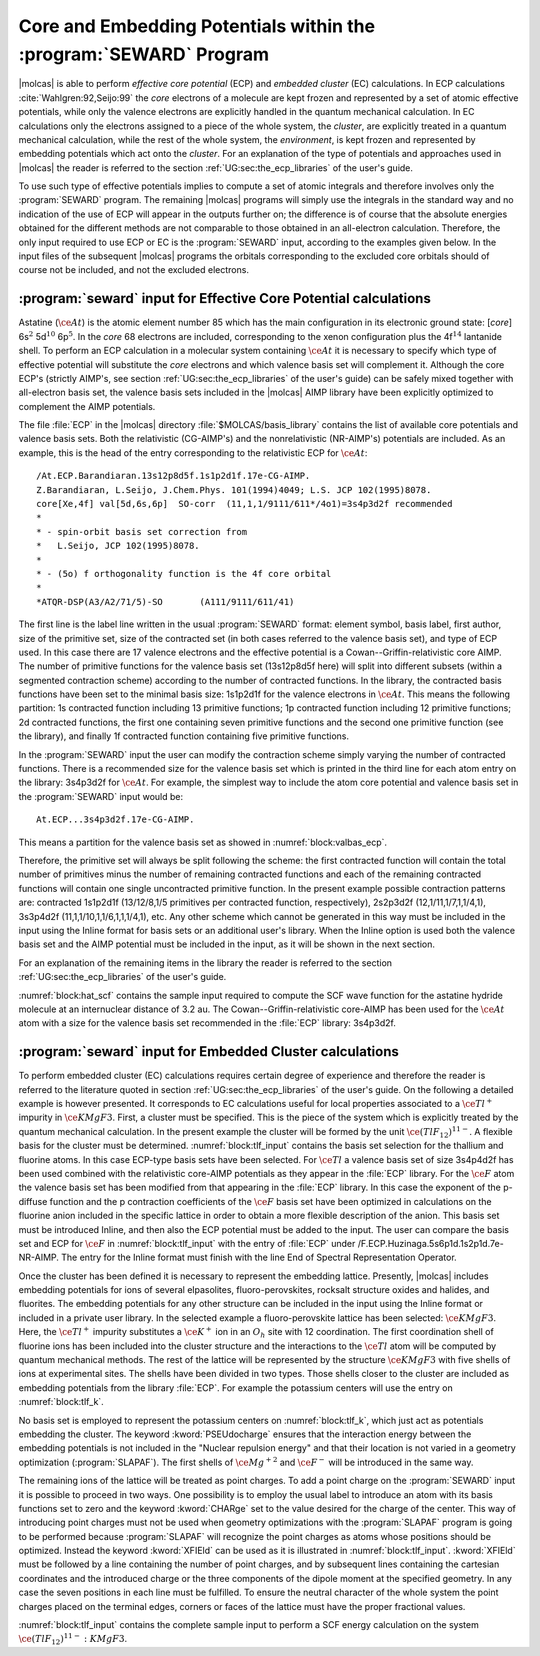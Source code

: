 .. index::
   single: ECP
   single: Pseudopotentials
   single: Embedding potentials
   single: SEWARD; ECP
   single: SEWARD; Pseudopotentials
   single: SEWARD; Embedding potentials
   single: SEWARD; Core potentials
   single: Core; Core potentials
   single: Integrals; Core potentials

.. _TUT\:sec\:ecp:

Core and Embedding Potentials within the :program:`SEWARD` Program
==================================================================

.. only:: html

  .. contents::
     :local:
     :backlinks: none

|molcas| is able to perform *effective core potential* (ECP)
and *embedded cluster* (EC) calculations.
In ECP calculations :cite:`Wahlgren:92,Seijo:99`
the *core* electrons of a molecule are kept frozen and represented by a set of atomic
effective potentials, while only the valence electrons are explicitly handled
in the quantum mechanical calculation. In EC calculations only the electrons
assigned to a piece of the whole system, the *cluster*, are explicitly
treated in a quantum mechanical calculation, while the rest of the whole
system, the *environment*, is kept frozen and represented by embedding
potentials which act onto the *cluster*. For an explanation of the
type of potentials and approaches used in |molcas| the reader is referred
to the section :ref:`UG:sec:the_ecp_libraries` of the user's guide.

To use such type of effective potentials implies to compute a set
of atomic integrals and therefore involves only the :program:`SEWARD` program.
The remaining |molcas| programs will simply use the integrals in the
standard way and no indication of the use of ECP will appear in the
outputs further on; the difference is of course that the absolute energies
obtained for the different methods are not comparable to those obtained
in an all-electron calculation. Therefore, the only input required to
use ECP or EC is the :program:`SEWARD` input, according to the examples
given below. In the input files of the subsequent |molcas| programs the
orbitals corresponding to the excluded core orbitals should of course not be
included, and not the excluded electrons.

:program:`seward` input for Effective Core Potential calculations
-----------------------------------------------------------------

Astatine (:math:`\ce{At}`) is the atomic element number 85 which has the main configuration
in its electronic ground state: [*core*] 6s\ :math:`^2` 5d\ :math:`^{10}` 6p\ :math:`^5`. In the
*core* 68 electrons are included, corresponding to the xenon configuration
plus the 4f\ :math:`^{14}` lantanide shell. To perform an ECP calculation in a
molecular system containing :math:`\ce{At}` it is necessary to specify which type of
effective potential will substitute the *core* electrons and which valence
basis set will complement it. Although the core ECP's (strictly AIMP's, see
section :ref:`UG:sec:the_ecp_libraries` of the user's guide) can be safely
mixed together with all-electron basis set, the valence basis sets included
in the |molcas| AIMP library have been explicitly optimized to complement the
AIMP potentials.

.. index::
   single: Relativistic effect; Core potentials

The file :file:`ECP` in the |molcas| directory :file:`$MOLCAS/basis_library` contains the
list of available core potentials and valence basis sets. Both the relativistic
(CG-AIMP's) and the nonrelativistic (NR-AIMP's) potentials are included. As an
example, this is the head of the entry corresponding to the relativistic ECP
for :math:`\ce{At}`: ::

  /At.ECP.Barandiaran.13s12p8d5f.1s1p2d1f.17e-CG-AIMP.
  Z.Barandiaran, L.Seijo, J.Chem.Phys. 101(1994)4049; L.S. JCP 102(1995)8078.
  core[Xe,4f] val[5d,6s,6p]  SO-corr  (11,1,1/9111/611*/4o1)=3s4p3d2f recommended
  *
  * - spin-orbit basis set correction from
  *   L.Seijo, JCP 102(1995)8078.
  *
  * - (5o) f orthogonality function is the 4f core orbital
  *
  *ATQR-DSP(A3/A2/71/5)-SO       (A111/9111/611/41)

The first line is the label line written in the usual :program:`SEWARD` format:
element symbol, basis label, first author, size of the primitive set, size
of the contracted set (in both cases referred to the valence basis set), and
type of ECP used. In this case there are 17 valence electrons and the
effective potential is a Cowan--Griffin-relativistic core AIMP. The number of
primitive functions for the valence basis set (13s12p8d5f here) will split
into different subsets (within a segmented contraction scheme) according to
the number of contracted functions. In the library, the contracted
basis functions have been set to the minimal basis size: 1s1p2d1f for the
valence electrons in :math:`\ce{At}`. This means the following partition: 1s contracted
function including 13 primitive functions; 1p contracted function including
12 primitive functions; 2d contracted functions, the first one containing
seven primitive functions and the second one primitive function
(see the library), and finally 1f contracted function containing five
primitive functions.

In the :program:`SEWARD` input the user can modify the contraction scheme
simply varying the number of contracted functions. There is a recommended size
for the valence basis set which is printed in the third line for each atom entry
on the library: 3s4p3d2f for :math:`\ce{At}`. For example, the simplest way to include the
atom core potential and valence basis set in the :program:`SEWARD` input would
be: ::

  At.ECP...3s4p3d2f.17e-CG-AIMP.

This means a partition for the valence basis set as showed in
:numref:`block:valbas_ecp`.

.. code-block:: none
   :caption: Partition of a valence basis set using the ECP's library
   :name: block:valbas_ecp

   Basis set:AT.ECP...3S4P3D2F.17E-CG-AIMP.

                    Type
                     s
             No.      Exponent    Contraction Coefficients
              1   .133037396D+07  -.000154   .000000   .000000
              2   .993126141D+05  -.001030   .000000   .000000
              3   .128814005D+05  -.005278   .000000   .000000
              4   .247485916D+04  -.014124   .000000   .000000
              5   .214733934D+03   .069168   .000000   .000000
              6   .111579706D+03   .020375   .000000   .000000
              7   .370830653D+02  -.259246   .000000   .000000
              8   .113961072D+02   .055751   .000000   .000000
              9   .709430236D+01   .649870   .000000   .000000
             10   .448517638D+01  -.204733   .000000   .000000
             11   .157439587D+01  -.924035   .000000   .000000
             12   .276339384D+00   .000000  1.000000   .000000
             13   .108928284D+00   .000000   .000000  1.000000

                    Type
                     p
             No.      Exponent    Contraction Coefficients
             14   .608157825D+04   .000747   .000000   .000000   .000000
             15   .128559298D+04   .009304   .000000   .000000   .000000
             16   .377428675D+03   .026201   .000000   .000000   .000000
             17   .552551834D+02  -.087130   .000000   .000000   .000000
             18   .233740022D+02  -.044778   .000000   .000000   .000000
             19   .152762905D+02   .108761   .000000   .000000   .000000
             20   .838467359D+01   .167650   .000000   .000000   .000000
             21   .234820847D+01  -.290968   .000000   .000000   .000000
             22   .119926577D+01  -.237719   .000000   .000000   .000000
             23   .389521915D+00   .000000  1.000000   .000000   .000000
             24   .170352883D+00   .000000   .000000  1.000000   .000000
             25   .680660800D-01   .000000   .000000   .000000  1.000000

                    Type
                     d
             No.      Exponent    Contraction Coefficients
             26   .782389711D+03   .007926   .000000   .000000
             27   .225872717D+03   .048785   .000000   .000000
             28   .821302011D+02   .109617   .000000   .000000
             29   .173902999D+02  -.139021   .000000   .000000
             30   .104111329D+02  -.241043   .000000   .000000
             31   .195037661D+01   .646388   .000000   .000000
             32   .689437556D+00   .000000  1.000000   .000000
             33   .225000000D+00   .000000   .000000  1.000000

                    Type
                     f
             No.      Exponent    Contraction Coefficients
             34   .115100000D+03   .065463   .000000
             35   .383200000D+02   .270118   .000000
             36   .151600000D+02   .468472   .000000
             37   .622900000D+01   .387073   .000000
             38   .242100000D+01   .000000  1.000000

Therefore, the primitive set will always be split following the scheme:
the first contracted function will contain the total number of primitives
minus the number of remaining contracted functions and each of the
remaining contracted functions will contain one single uncontracted
primitive function. In the present example possible contraction patterns
are: contracted 1s1p2d1f (13/12/8,1/5 primitives per contracted function, respectively),
2s2p3d2f (12,1/11,1/7,1,1/4,1), 3s3p4d2f (11,1,1/10,1,1/6,1,1,1/4,1), etc.
Any other scheme which cannot be generated in this way must be included in
the input using the Inline format for basis sets or an additional user's library.
When the Inline option is
used both the valence basis set and the AIMP potential must be included in
the input, as it will be shown in the next section.

For an explanation of the remaining items in the library the reader is referred
to the section :ref:`UG:sec:the_ecp_libraries` of the user's guide.

:numref:`block:hat_scf` contains the sample input required to compute the
SCF wave function for the astatine hydride molecule at an internuclear
distance of 3.2 au.
The Cowan--Griffin-relativistic core-AIMP has been
used for the :math:`\ce{At}` atom with a size for the valence basis set recommended in the
:file:`ECP` library: 3s4p3d2f.

.. extractcode-block:: none
   :filename: advanced/ECP.HAt.input
   :caption: Sample input required by SEWARD and SCF programs to compute the SCF
             wave function of :math:`\ce{HAt}` using a relativistic ECP
   :name: block:hat_scf

   &GATEWAY
   Title
   HAt molecule using 17e-Cowan-Griffin-relativistic core-AIMP
   coord
   2
   coordinates in bohr
   At 0 0 0
   H  0 0 3.2
   group
   X Y
   Basis set
   H.ano-l-vtzp
   Basis set
   At.ECP...3s4p3d2f.17e-CG-AIMP.
   &SEWARD
   &SCF
   Title
    HAt g.s. (At-val=5d,6s,6p)
   Occupied
    4 2 2 1

.. index::
   single: Embedded clusters
   single: Lattice

:program:`seward` input for Embedded Cluster calculations
---------------------------------------------------------

To perform embedded cluster (EC) calculations requires certain degree
of experience and therefore the reader is referred to the literature
quoted in section :ref:`UG:sec:the_ecp_libraries` of the user's guide.
On the following a detailed example is however presented.
It corresponds to EC calculations useful for local properties
associated to a :math:`\ce{Tl^+}` impurity in :math:`\ce{KMgF3}`. First, a cluster must be
specified. This is the piece of the system which is explicitly treated by the
quantum mechanical calculation. In the present example the cluster will be
formed by the unit :math:`\ce{(TlF_{12})^{11-}}`. A flexible basis for the cluster must be
determined. :numref:`block:tlf_input` contains the basis set selection
for the thallium and fluorine atoms. In this case ECP-type basis sets
have been selected. For :math:`\ce{Tl}` a valence basis set of size 3s4p4d2f has
been used combined with the relativistic core-AIMP potentials as they
appear in the :file:`ECP` library. For the :math:`\ce{F}` atom the valence
basis set has been modified from that appearing in the :file:`ECP`
library. In this case the exponent of the p-diffuse function and the p
contraction coefficients
of the :math:`\ce{F}` basis set have been optimized in calculations on the fluorine
anion included in the specific lattice in order to obtain a more
flexible description of the anion. This
basis set must be introduced Inline, and then also the ECP potential
must be added to the input. The user can compare the basis set
and ECP for :math:`\ce{F}` in :numref:`block:tlf_input` with the entry of :file:`ECP`
under /F.ECP.Huzinaga.5s6p1d.1s2p1d.7e-NR-AIMP. The entry for the
Inline format must finish with the line End of Spectral Representation Operator.

Once the cluster has been defined it is necessary to represent the embedding
lattice. Presently, |molcas| includes embedding potentials for ions of
several elpasolites, fluoro-perovskites, rocksalt structure oxides and halides,
and fluorites. The embedding potentials for any other structure can be included
in the input using the Inline format
or included in a private user library.
In the selected example a fluoro-perovskite lattice has
been selected: :math:`\ce{KMgF3}`.
Here, the :math:`\ce{Tl^+}` impurity substitutes a :math:`\ce{K^+}` ion in an :math:`O_h` site with
12 coordination.
The first coordination shell of fluorine ions has been included into the cluster
structure and the interactions to the :math:`\ce{Tl}` atom will be computed by quantum
mechanical methods. The rest of the lattice will be represented by the
structure :math:`\ce{KMgF3}` with five shells of ions at experimental sites.
The shells have been divided in two types. Those shells closer to the
cluster are included as embedding potentials from the library :file:`ECP`.
For example the potassium centers will use the entry on :numref:`block:tlf_k`.

.. code-block:: none
   :caption: Sample input for an embedded core potential for a shell of potassium cations
   :name: block:tlf_k

   Basis set
   K.ECP..0s.0s.0e-AIMP-KMgF3.
   PSEUdocharge
   K2-1    0.0000000000   0.0000000000   7.5078420000
   K2-2    0.0000000000   7.5078420000   0.0000000000
   K2-3    0.0000000000   7.5078420000   7.5078420000
   K2-4    7.5078420000   0.0000000000   0.0000000000
   K2-5    7.5078420000   0.0000000000   7.5078420000
   K2-6    7.5078420000   7.5078420000   0.0000000000
   K2-7    7.5078420000   7.5078420000   7.5078420000
   End Of Basis

No basis set is employed to represent the potassium centers on :numref:`block:tlf_k`,
which just act as potentials embedding the cluster. The keyword
:kword:`PSEUdocharge` ensures that the interaction energy between the embedding
potentials is not included in the "Nuclear repulsion energy"
and that their location is not varied in a geometry optimization (:program:`SLAPAF`).
The first shells of :math:`\ce{Mg^{+2}}` and :math:`\ce{F^-}` will be introduced in the same way.

The remaining ions of the lattice will be treated as point charges.
To add a point charge on the :program:`SEWARD` input it is possible to proceed
in two ways. One possibility is to employ the usual label to introduce an atom
with its basis functions set to zero and the keyword :kword:`CHARge` set to the
value desired for the charge of the center. This way of introducing point charges must not be
used when geometry optimizations with the :program:`SLAPAF` program is going to
be performed because :program:`SLAPAF` will recognize the point charges as atoms
whose positions should be optimized. Instead the keyword :kword:`XFIEld` can be
used as it is illustrated in :numref:`block:tlf_input`. :kword:`XFIEld` must
be followed by a line containing the number of point charges, and by subsequent
lines containing the cartesian coordinates and the introduced charge or the
three components of the dipole moment at the specified geometry. In any case
the seven positions in each line must be fulfilled. To ensure the neutral
character of the whole system the point charges placed on the terminal edges,
corners or faces of the lattice must have the proper fractional values.

:numref:`block:tlf_input` contains the complete sample input to perform a
SCF energy calculation on the system :math:`\ce{(TlF_{12})^{11-}{:}KMgF3}`.

.. extractcode-block:: none
   :filename: advanced/ECP.TlF12.input
   :caption: Sample input for a SCF geometry optimization of the :math:`\ce{(TlF_{12})^{11-}{:}KMgF3}` system
   :name: block:tlf_input

   &GATEWAY
   Title
   |                          Test run TlF12:KMgF3.1                              |
   |** Molecule **   (TlF12)11- cluster embedded in a lattice of KMgF3            |
   |** Basis set and ECP **                                                       |
   |  * Tl * (11,1,1/9,1,1,1/5,1,1,1/4,1)                             from ECP    |
   |         13e-Cowan-Griffin-relativistic core-AIMP                 from ECP    |
   |  * F *  (4,1/4,1,1) diffuse-p optimized in KMgF3:F(-)                  inline|
   |          7e-nonrelativistic core-AIMP                                  inline|
   |  KMgF3 embedding-AIMPs                                           from ECP    |
   |** cluster geometry **   r(Tl-F)/b= 5.444 = 3.84948932 * sqrt(2)              |
   |** lattice **  (perovskite structure) 5 shells of ions at experimental sites  |
   Symmetry
   X Y Z

   Basis set
   Tl.ECP.Barandiaran.13s12p8d5f.3s4p4d2f.13e-CG-AIMP.
   Tl     0.00000   0.00000   0.00000
   End Of Basis

   Basis set
   F.ECP.... / Inline
   *    basis set and core-AIMP as in: F.ECP.Huzinaga.5s6p1d.2s4p1d.7e-NR-AIMP.
   *    except that the p-diffuse and the p contraction coeffs. have been
   *    optimized in KMgF3-embedded F(-) scf calculations.
     7.000000         1
       5    2
      405.4771610
      61.23686380
      13.47117730
      1.095173720
      .3400847530
     -.013805187800   .000000000000
     -.089245064800   .000000000000
     -.247937861000   .000000000000
      .632895340000   .000000000000
      .000000000000   .465026336000
       6    3
      44.13600920
      9.982597110
      2.947082680
      .9185111850
      .2685213550
      .142
      .015323038700   .000000000000   .000000000000
      .095384703000   .000000000000   .000000000000
      .291214218000   .000000000000   .000000000000
      .441351868000   .000000000000   .000000000000
      .000000000000   .427012588000   .000000000000
      .000000000000   .000000000000  1.000000000000
   *
   * Core AIMP: F-1S
   *
   * Local Potential Paramenters : (ECP convention)
   *                               A(AIMP)=-Zeff*A(ECP)
   M1
       7
      279347.4000
      31889.74900
      5649.977600
      1169.273000
      269.0513200
      71.29884600
      22.12150700

      .004654725000
      .007196816857
      .015371258571
      .032771900000
      .070383742857
      .108683807143
      .046652035714
   M2
       0
   COREREP
      1.0
   PROJOP
       0
      14    1
     52.7654040
      210965.4100
      31872.59200
      7315.837400
      2077.215300
      669.9991000
      232.1363900
      84.99573000
      32.90124100
      13.36331800
      5.588141500
      2.319058700
      .9500928100
      .3825419200
      .1478404000
      .000025861368
      .000198149380
      .001031418900
      .004341016600
      .016073698000
      .053856655000
      .151324390000
      .318558040000
      .404070310000
      .190635320000
      .011728993000
      .002954046500
     -.000536098280
      .000278474090
   *
   Spectral Representation Operator
   Valence primitive basis
   Exchange
   End of Spectral Representation Operator
   F_1        3.849489320       3.849489320        .000000000
   F_2         .000000000       3.849489320       3.849489320
   F_3        3.849489320        .000000000       3.849489320
   * 3*4 = 12
   End Of Basis

   * end of cluster data: TlF12

   * beginning of lattice embedding data: KMgF3

   Basis set
   K.ECP.Lopez-Moraza.0s.0s.0e-AIMP-KMgF3.
   pseudocharge
   * K(+) ions as embedding AIMPs
   K2-1    0.0000000000   0.0000000000   7.5078420000
   K2-2    0.0000000000   7.5078420000   0.0000000000
   K2-3    0.0000000000   7.5078420000   7.5078420000
   K2-4    7.5078420000   0.0000000000   0.0000000000
   K2-5    7.5078420000   0.0000000000   7.5078420000
   K2-6    7.5078420000   7.5078420000   0.0000000000
   K2-7    7.5078420000   7.5078420000   7.5078420000
   * 3*2 + 3*4 + 1*8 = 26
   End Of Basis

   Basis set
   Mg.ECP.Lopez-Moraza.0s.0s.0e-AIMP-KMgF3.
   pseudocharge
   * Mg(2+) ions as embedding AIMPs
   MG1-1   3.7539210000   3.7539210000   3.7539210000
   MG3-1   3.7539210000   3.7539210000  11.2617630000
   MG3-2   3.7539210000  11.2617630000   3.7539210000
   MG3-3   3.7539210000  11.2617630000  11.2617630000
   MG3-4  11.2617630000   3.7539210000   3.7539210000
   MG3-5  11.2617630000   3.7539210000  11.2617630000
   MG3-6  11.2617630000  11.2617630000   3.7539210000
   MG3-7  11.2617630000  11.2617630000  11.2617630000
   * 8*8 = 64
   End Of Basis

   Basis set
   F.ECP.Lopez-Moraza.0s.0s.0e-AIMP-KMgF3.
   pseudocharge
   * F(-) ions as embedding AIMPs
   F2-1    3.7539210000   3.7539210000   7.5078420000
   F2-2    3.7539210000   7.5078420000   3.7539210000
   F2-3    7.5078420000   3.7539210000   3.7539210000
   F3-1    0.0000000000   3.7539210000  11.2617630000
   F3-2    3.7539210000   0.0000000000  11.2617630000
   F3-3    3.7539210000  11.2617630000   0.0000000000
   F3-4    0.0000000000  11.2617630000   3.7539210000
   F3-5    3.7539210000  11.2617630000   7.5078420000
   F3-6    0.0000000000  11.2617630000  11.2617630000
   F3-7    3.7539210000   7.5078420000  11.2617630000
   F3-8   11.2617630000   3.7539210000   0.0000000000
   F3-9   11.2617630000   0.0000000000   3.7539210000
   F3-10   11.2617630000   3.7539210000   7.5078420000
   F3-11    7.5078420000   3.7539210000  11.2617630000
   F3-12   11.2617630000   0.0000000000  11.2617630000
   F3-13   11.2617630000  11.2617630000   0.0000000000
   F3-14    7.5078420000  11.2617630000   3.7539210000
   F3-15   11.2617630000   7.5078420000   3.7539210000
   F3-16   11.2617630000  11.2617630000   7.5078420000
   F3-17    7.5078420000  11.2617630000  11.2617630000
   F3-18   11.2617630000   7.5078420000  11.2617630000
   * 9*4 +  12*8 = 132
   End Of Basis

   * The rest of the embedding lattice will be represented by point charges,
   * which enter into the calculation in the form of a XField.
   *
   XField
    95
   *
   * K(+) ions as point charges
       0.0000000000   0.0000000000  15.0156840000       +1.0  0.  0.  0.
       0.0000000000   7.5078420000  15.0156840000       +1.0  0.  0.  0.
       0.0000000000  15.0156840000   0.0000000000       +1.0  0.  0.  0.
       0.0000000000  15.0156840000   7.5078420000       +1.0  0.  0.  0.
       0.0000000000  15.0156840000  15.0156840000       +1.0  0.  0.  0.
       7.5078420000   0.0000000000  15.0156840000       +1.0  0.  0.  0.
       7.5078420000   7.5078420000  15.0156840000       +1.0  0.  0.  0.
       7.5078420000  15.0156840000   0.0000000000       +1.0  0.  0.  0.
       7.5078420000  15.0156840000   7.5078420000       +1.0  0.  0.  0.
       7.5078420000  15.0156840000  15.0156840000       +1.0  0.  0.  0.
      15.0156840000   0.0000000000   0.0000000000       +1.0  0.  0.  0.
      15.0156840000   0.0000000000   7.5078420000       +1.0  0.  0.  0.
      15.0156840000   0.0000000000  15.0156840000       +1.0  0.  0.  0.
      15.0156840000   7.5078420000   0.0000000000       +1.0  0.  0.  0.
      15.0156840000   7.5078420000   7.5078420000       +1.0  0.  0.  0.
      15.0156840000   7.5078420000  15.0156840000       +1.0  0.  0.  0.
      15.0156840000  15.0156840000   0.0000000000       +1.0  0.  0.  0.
      15.0156840000  15.0156840000   7.5078420000       +1.0  0.  0.  0.
      15.0156840000  15.0156840000  15.0156840000       +1.0  0.  0.  0.
   *
   * F(-) ions as point charges
       3.7539210000   3.7539210000  15.0156840000       -1.0  0.  0.  0.
       3.7539210000  11.2617630000  15.0156840000       -1.0  0.  0.  0.
       3.7539210000  15.0156840000   3.7539210000       -1.0  0.  0.  0.
       3.7539210000  15.0156840000  11.2617630000       -1.0  0.  0.  0.
      11.2617630000   3.7539210000  15.0156840000       -1.0  0.  0.  0.
      11.2617630000  11.2617630000  15.0156840000       -1.0  0.  0.  0.
      11.2617630000  15.0156840000   3.7539210000       -1.0  0.  0.  0.
      11.2617630000  15.0156840000  11.2617630000       -1.0  0.  0.  0.
      15.0156840000   3.7539210000   3.7539210000       -1.0  0.  0.  0.
      15.0156840000   3.7539210000  11.2617630000       -1.0  0.  0.  0.
      15.0156840000  11.2617630000   3.7539210000       -1.0  0.  0.  0.
      15.0156840000  11.2617630000  11.2617630000       -1.0  0.  0.  0.
   *
   * Mg(2+) ions in face, as fractional point charges
      3.7539210000   3.7539210000  18.7696050000        +1.0  0.  0.  0.
      3.7539210000  11.2617630000  18.7696050000        +1.0  0.  0.  0.
      3.7539210000  18.7696050000   3.7539210000        +1.0  0.  0.  0.
      3.7539210000  18.7696050000  11.2617630000        +1.0  0.  0.  0.
     11.2617630000   3.7539210000  18.7696050000        +1.0  0.  0.  0.
     11.2617630000  11.2617630000  18.7696050000        +1.0  0.  0.  0.
     11.2617630000  18.7696050000   3.7539210000        +1.0  0.  0.  0.
     11.2617630000  18.7696050000  11.2617630000        +1.0  0.  0.  0.
     18.7696050000   3.7539210000   3.7539210000        +1.0  0.  0.  0.
     18.7696050000   3.7539210000  11.2617630000        +1.0  0.  0.  0.
     18.7696050000  11.2617630000   3.7539210000        +1.0  0.  0.  0.
     18.7696050000  11.2617630000  11.2617630000        +1.0  0.  0.  0.
   *
   * Mg(2+) ions in edge, as fractional point charges
      3.7539210000  18.7696050000  18.7696050000     +0.5  0.  0.  0.
     11.2617630000  18.7696050000  18.7696050000     +0.5  0.  0.  0.
     18.7696050000   3.7539210000  18.7696050000     +0.5  0.  0.  0.
     18.7696050000  11.2617630000  18.7696050000     +0.5  0.  0.  0.
     18.7696050000  18.7696050000   3.7539210000     +0.5  0.  0.  0.
     18.7696050000  18.7696050000  11.2617630000     +0.5  0.  0.  0.
   *
   * Mg(2+) ions in corner, as fractional point charges
     18.7696050000  18.7696050000  18.7696050000      +0.25  0. 0. 0.
   *
   * F(-) ions in face, as fractional point charges
      0.0000000000   3.7539210000  18.7696050000       -0.5  0. 0. 0.
      3.7539210000   0.0000000000  18.7696050000       -0.5  0. 0. 0.
      0.0000000000  11.2617630000  18.7696050000       -0.5  0. 0. 0.
      3.7539210000   7.5078420000  18.7696050000       -0.5  0. 0. 0.
      3.7539210000  18.7696050000   0.0000000000       -0.5  0. 0. 0.
      0.0000000000  18.7696050000   3.7539210000       -0.5  0. 0. 0.
      3.7539210000  18.7696050000   7.5078420000       -0.5  0. 0. 0.
      0.0000000000  18.7696050000  11.2617630000       -0.5  0. 0. 0.
      3.7539210000  18.7696050000  15.0156840000       -0.5  0. 0. 0.
      3.7539210000  15.0156840000  18.7696050000       -0.5  0. 0. 0.
      7.5078420000   3.7539210000  18.7696050000       -0.5  0. 0. 0.
     11.2617630000   0.0000000000  18.7696050000       -0.5  0. 0. 0.
      7.5078420000  11.2617630000  18.7696050000       -0.5  0. 0. 0.
     11.2617630000   7.5078420000  18.7696050000       -0.5  0. 0. 0.
     11.2617630000  18.7696050000   0.0000000000       -0.5  0. 0. 0.
      7.5078420000  18.7696050000   3.7539210000       -0.5  0. 0. 0.
     11.2617630000  18.7696050000   7.5078420000       -0.5  0. 0. 0.
      7.5078420000  18.7696050000  11.2617630000       -0.5  0. 0. 0.
     11.2617630000  18.7696050000  15.0156840000       -0.5  0. 0. 0.
     11.2617630000  15.0156840000  18.7696050000       -0.5  0. 0. 0.
     18.7696050000   3.7539210000   0.0000000000       -0.5  0. 0. 0.
     18.7696050000   0.0000000000   3.7539210000       -0.5  0. 0. 0.
     18.7696050000   3.7539210000   7.5078420000       -0.5  0. 0. 0.
     18.7696050000   0.0000000000  11.2617630000       -0.5  0. 0. 0.
     18.7696050000   3.7539210000  15.0156840000       -0.5  0. 0. 0.
     15.0156840000   3.7539210000  18.7696050000       -0.5  0. 0. 0.
     18.7696050000  11.2617630000   0.0000000000       -0.5  0. 0. 0.
     18.7696050000   7.5078420000   3.7539210000       -0.5  0. 0. 0.
     18.7696050000  11.2617630000   7.5078420000       -0.5  0. 0. 0.
     18.7696050000   7.5078420000  11.2617630000       -0.5  0. 0. 0.
     18.7696050000  11.2617630000  15.0156840000       -0.5  0. 0. 0.
     15.0156840000  11.2617630000  18.7696050000       -0.5  0. 0. 0.
     15.0156840000  18.7696050000   3.7539210000       -0.5  0. 0. 0.
     18.7696050000  15.0156840000   3.7539210000       -0.5  0. 0. 0.
     15.0156840000  18.7696050000  11.2617630000       -0.5  0. 0. 0.
     18.7696050000  15.0156840000  11.2617630000       -0.5  0. 0. 0.
   *
   * F(-) ions in edge, as fractional point charges
      0.0000000000  18.7696050000  18.7696050000       -0.25  0. 0. 0.
      7.5078420000  18.7696050000  18.7696050000       -0.25  0. 0. 0.
     18.7696050000   0.0000000000  18.7696050000       -0.25  0. 0. 0.
     18.7696050000   7.5078420000  18.7696050000       -0.25  0. 0. 0.
     18.7696050000  18.7696050000   0.0000000000       -0.25  0. 0. 0.
     18.7696050000  18.7696050000   7.5078420000       -0.25  0. 0. 0.
     18.7696050000  18.7696050000  15.0156840000       -0.25  0. 0. 0.
     15.0156840000  18.7696050000  18.7696050000       -0.25  0. 0. 0.
     18.7696050000  15.0156840000  18.7696050000       -0.25  0. 0. 0.

   *  end of lattice embedding data: KMgF3

   * 13 cluster components  and 881 lattice components

   &SEWARD
   &SCF
   Title
    (TlF12)11- run as D2h
   Occupied
    12    7    7    6    7    6    6    3
